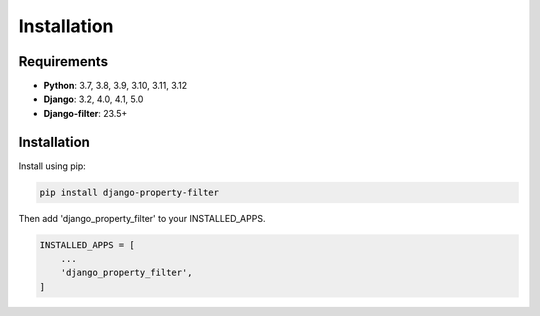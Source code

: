 ============
Installation
============

Requirements
------------

* **Python**: 3.7, 3.8, 3.9, 3.10, 3.11, 3.12
* **Django**: 3.2, 4.0, 4.1, 5.0
* **Django-filter**: 23.5+

Installation
------------

Install using pip:

.. code-block:: python

    pip install django-property-filter

Then add 'django_property_filter' to your INSTALLED_APPS.

.. code-block:: python

    INSTALLED_APPS = [
        ...
        'django_property_filter',
    ]
